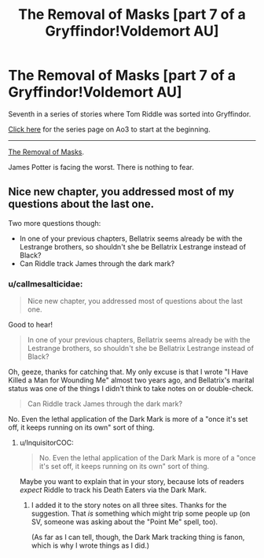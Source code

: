 #+TITLE: The Removal of Masks [part 7 of a Gryffindor!Voldemort AU]

* The Removal of Masks [part 7 of a Gryffindor!Voldemort AU]
:PROPERTIES:
:Author: callmesalticidae
:Score: 3
:DateUnix: 1593317614.0
:DateShort: 2020-Jun-28
:FlairText: Self-Promotion
:END:
Seventh in a series of stories where Tom Riddle was sorted into Gryffindor.

[[https://archiveofourown.org/series/1087368][Click here]] for the series page on Ao3 to start at the beginning.

--------------

[[https://archiveofourown.org/works/24335107/chapters/58675660][The Removal of Masks]].

James Potter is facing the worst. There is nothing to fear.


** Nice new chapter, you addressed most of my questions about the last one.

Two more questions though:

- In one of your previous chapters, Bellatrix seems already be with the Lestrange brothers, so shouldn't she be Bellatrix Lestrange instead of Black?
- Can Riddle track James through the dark mark?
:PROPERTIES:
:Author: InquisitorCOC
:Score: 3
:DateUnix: 1593357851.0
:DateShort: 2020-Jun-28
:END:

*** u/callmesalticidae:
#+begin_quote
  Nice new chapter, you addressed most of questions about the last one.
#+end_quote

Good to hear!

#+begin_quote
  In one of your previous chapters, Bellatrix seems already be with the Lestrange brothers, so shouldn't she be Bellatrix Lestrange instead of Black?
#+end_quote

Oh, geeze, thanks for catching that. My only excuse is that I wrote "I Have Killed a Man for Wounding Me" almost two years ago, and Bellatrix's marital status was one of the things I didn't think to take notes on or double-check.

#+begin_quote
  Can Riddle track James through the dark mark?
#+end_quote

No. Even the lethal application of the Dark Mark is more of a "once it's set off, it keeps running on its own" sort of thing.
:PROPERTIES:
:Author: callmesalticidae
:Score: 2
:DateUnix: 1593363858.0
:DateShort: 2020-Jun-28
:END:

**** u/InquisitorCOC:
#+begin_quote
  No. Even the lethal application of the Dark Mark is more of a "once it's set off, it keeps running on its own" sort of thing.
#+end_quote

Maybe you want to explain that in your story, because lots of readers /expect/ Riddle to track his Death Eaters via the Dark Mark.
:PROPERTIES:
:Author: InquisitorCOC
:Score: 2
:DateUnix: 1593368738.0
:DateShort: 2020-Jun-28
:END:

***** I added it to the story notes on all three sites. Thanks for the suggestion. That /is/ something which might trip some people up (on SV, someone was asking about the "Point Me" spell, too).

(As far as I can tell, though, the Dark Mark tracking thing is fanon, which is why I wrote things as I did.)
:PROPERTIES:
:Author: callmesalticidae
:Score: 2
:DateUnix: 1593369658.0
:DateShort: 2020-Jun-28
:END:
